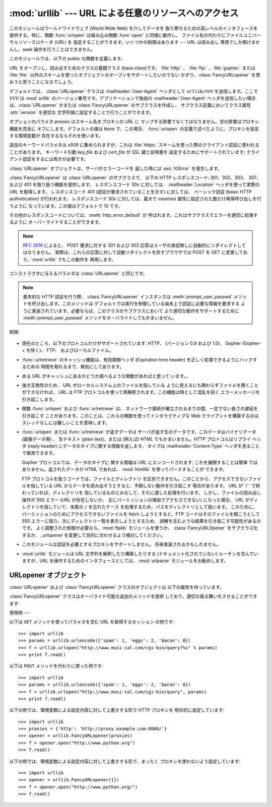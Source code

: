 
:mod:`urllib` --- URL による任意のリソースへのアクセス
======================================

.. module:: urllib
   :synopsis: URL による任意のネットワークリソースへのアクセス (socket が必要です)。


.. index::
   single: WWW
   single: World Wide Web
   single: URL

このモジュールはワールドワイドウェブ (World Wide Web) を介してデータを 取り寄せるための高レベルのインタフェースを提供する。特に、関数
:func:`urlopen` は組み込み関数 :func:`open` と同様に動作し、 ファイル名の代わりにファイルユニバーサルリソースロケータ (URL)
を 指定することができます。いくつかの制限はあります --- URL は読み出し 専用でしか開けませんし、seek 操作を行うことはできません。

このモジュールでは、以下の public な関数を定義します。


.. function:: urlopen(url[, data[, proxies]])

   URL で表されるネットワーク上のオブジェクトを読み込み用に開きます。 URL がスキーム識別子を持たないか、スキーム識別子が :file:`file:`
   である場合、ローカルシステムのファイルが (広範囲の改行サポート なしで) 開かれます。それ以外の場合は
   ネットワーク上のどこかにあるサーバへのソケットを開きます。 接続を作ることができない場合、 例外 :exc:`IOError`
   が送出されます。全ての処理がうまくいけば、 ファイル類似のオブジェクトが返されます。このオブジェクトは以下の メソッド:  :meth:`read` 、
   :meth:`readline` 、 :meth:`readlines` 、 :meth:`fileno` 、 :meth:`close` 、
   :meth:`info` そして :meth:`geturl` をサポートします。 また、イテレータプロトコルも正しくサポートしています。 注意:
   :meth:`read`の引数を省略または負の値を指定しても、データスト リームの最後まで読みこむ訳ではありません。ソケットからすべてのストリーム
   を読み込んだことを決定する一般的な方法は存在しません。

   :meth:`info` および :meth:`geturl` メソッドを除き、 これらのメソッドはファイルオブジェクトと同じインタフェースを持って います
   --- このマニュアルの :ref:`bltin-file-objects` セクションを 参照してください。 (ですが、このオブジェクトは組み込みのファイル
   オブジェクトではないので、まれに真の組み込みファイルオブジェクトが 必要な場所では使うことができません)

   .. index:: module: mimetools

   :meth:`info` メソッドは開いた URL に関連付けられたメタ情報 を含む :class:`mimetools.Message`
   クラスのインスタンスを返します。 URL へのアクセスメソッドが HTTP である場合、メタ情報中の ヘッダ情報はサーバが HTML
   ページを返すときに先頭に付加するヘッダ 情報です (Content-Length および Content-Type を含みます) 。 アクセスメソッドが FTP
   の場合、ファイル取得リクエストに応答 してサーバがファイルの長さを返したときには (これは現在では普通に なりましたが) Content-Length
   ヘッダがメタ情報に含められます。 Content-type ヘッダは MIME タイプが推測可能なときにメタ情報に
   含められます。アクセスメソッドがローカルファイルの場合、 返されるヘッダ情報にはファイルの最終更新日時を表す Date エントリ、 ファイルのサイズを示す
   Content-Length エントリ、そして推測される ファイル形式の Content-Type エントリが含まれます。 :mod:`mimetools`
   モジュールを 参照してください。

   .. index:: single: redirect

   :meth:`geturl` メソッドはページの実際の URL を返します。場合に よっては、HTTP サーバはクライアントの要求を他の URL に振り向け
   (redirect 、リダイレクト ) します。 関数 :func:`urlopen` はユーザに対してリダイレクトを透過的に
   行いますが、呼び出し側にとってクライアントがどの URL にリダイレクト されたかを知りたいときがあります。:meth:`geturl` メソッドを
   使うと、このリダイレクトされた URL を取得できます。

   *url* に :file:`http:` スキーム識別子を使う場合、*data* 引数を 与えて ``POST`` 形式のリクエストを行うことができます
   (通常リクエストの 形式は ``GET`` です)。引数 *data* は標準の
   :mimetype:`application/x-www-form-urlencoded` 形式でなければなりません; 以下の
   :func:`urlencode` 関数を参照してください。

   :func:`urlopen` 関数は認証を必要としないプロキシ (proxy) に対して 透過的に動作します。Unix または Windows 環境では、
   Python を起動 する前に、環境変数 :envvar:`http_proxy`、 :envvar:`ftp_proxy` 、および
   :envvar:`gopher_proxy` にそれぞれのプロキシサーバを指定する URL を 設定してください。 例えば (``'%'``
   はコマンドプロンプトです)::

      % http_proxy="http://www.someproxy.com:3128"
      % export http_proxy
      % python
      ...

   Windows 環境では、プロキシを指定する環境変数が設定されていない場合、 プロキシの設定値はレジストリの Internet Settings
   セクションから取得 されます。

   .. index:: single: Internet Config

   Macintosh 環境では、:func:`urlopen` は 「インターネットの設定」 (Internet Config) からプロキシ情報を取得します。

   別の方法として、オプション引数 *proxies* を使って明示的にプロキシを 設定することができます。この引数はスキーム名をプロキシの URL にマップする
   辞書型のオブジェクトでなくてはなりません。空の辞書を指定するとプロキシを 使いません。``None`` (デフォルトの値です) を指定すると、上で述べた
   ように環境変数で指定されたプロキシ設定を使います。例えば::

      # http://www.someproxy.com:3128 を http プロキシに使う
      proxies = {'http': 'http://www.someproxy.com:3128'}
      filehandle = urllib.urlopen(some_url, proxies=proxies)
      # プロキシを使わない
      filehandle = urllib.urlopen(some_url, proxies={})
      # 環境変数からプロキシを使う - 両方の表記とも同じ意味です。
      filehandle = urllib.urlopen(some_url, proxies=None)
      filehandle = urllib.urlopen(some_url)

   (訳注: 上記と矛盾する内容です。おそらく旧バージョンのドキュメントです) 関数 :func:`urlopen` は明示的なプロキシ指定をサポートしていません。
   環境変数のプロキシ設定を上書きしたい場合には :class:`URLopener` を使う か、:class:`FancyURLopener`
   などのサブクラスを使ってください。

   認証を必要とするプロキシは現在のところサポートされていません。 これは実装上の制限 (implementation limitation) と考えています。

   .. versionchanged:: 2.3
      *proxies* のサポートを追加しました。.


.. function:: urlretrieve(url[, filename[, reporthook[, data]]])

   URL で表されるネットワーク上のオブジェクトを、必要に応じてローカルな ファイルにコピーします。URL がローカルなファイルを指定していたり、
   オブジェクトのコピーが正しくキャッシュされていれば、そのオブジェクトは コピーされません。タプル ``(filename, headers)`` を
   返し、*filename* はローカルで見つかったオブジェクトに対する ファイル名で、*headers* は :func:`urlopen` が返した
   (おそらくキャッシュされているリモートの) オブジェクトに :meth:`info` を適用して得られるものになります。 :func:`urlopen`
   と同じ例外を送出します。

   2 つめの引数がある場合、オブジェクトのコピー先となるファイルの位置を 指定します (もしなければ、ファイルの場所は一時ファイル (tmpfile) の
   置き場になり、名前は適当につけられます)。 3 つめの引数がある場合、ネットワークとの接続が確立された際に一度
   呼び出され、以降データのブロックが読み出されるたびに呼び出されるフック 関数 (hook function) を指定します。フック関数には 3 つの引数が渡され
   ます; これまで転送されたブロック数のカウント、バイト単位で表された ブロックサイズ、ファイルの総サイズです。3 つ目のファイルの総サイズ
   は、ファイル取得の際の応答時にファイルサイズを返さない古い FTP サーバ では ``-1`` になります。

   *url* が :file:`http:` スキーム識別子を使っていた場合、オプション 引数 *data* を与えることで ``POST``
   リクエストを行うよう 指定することができます (通常リクエストの形式は ``GET`` です)。 *data* 引数は標準の
   :mimetype:`application/x-www-form-urlencoded` 形式でなくてはなりません; 以下の
   :func:`urlencode` 関数を参照して ください。

   .. versionchanged:: 2.5
      :func:`'urlretrieve()'` は、予想 (これは *Content-Length* ヘッダにより 通知されるサイズです)
      よりも取得できるデータ量が少ないことを検知した場合、 :exc:`ContentTooShortError` を発生します。これは、例えば、ダウンロードが
      中断された場合などに発生します。

      *Content-Length* は下限として扱われます: より多いデータがある場合、 urlretrieve
      はそのデータを読みますが、より少ないデータしか取得できない場合、 これは exception を発生します。

      このような場合にもダウンロードされたデータを取得することは可能で、これは  exception インスタンスの :attr:`content`
      属性に保存されています。

      *Content-Length* ヘッダが無い場合、urlretrieve はダウンロードされた
      データのサイズをチェックできず、単にそれを返します。この場合は、 ダウンロードは成功したと見なす必要があります。.


.. data:: _urlopener

   パブリック関数 :func:`urlopen` および :func:`urlretrieve`  は :class:`FancyURLopener`
   クラスのインスタンスを生成します。 インスタンスは要求された動作に応じて使用されます。 この機能をオーバライドするために、プログラマは
   :class:`URLopener`  または :class:`FancyURLopener` のサブクラスを作り、そのクラスから 生成したインスタンスを変数
   ``urllib._urlopener`` に代入した 後、呼び出したい関数を呼ぶことができます。 例えば、アプリケーションが
   :class:`URLopener` が定義しているのとは 異なった :mailheader:`User-Agent` ヘッダを指定したい場合があるかも
   しれません。この機能は以下のコードで実現できます::

      import urllib

      class AppURLopener(urllib.FancyURLopener):
          version = "App/1.7"

      urllib._urlopener = AppURLopener()


.. function:: urlcleanup()

   以前の :func:`urlretrieve` で生成された可能性のあるキャッシュを 消去します。


.. function:: quote(string[, safe])

   *string* に含まれる特殊文字を ``%xx`` エスケープで置換 （quote）します。 アルファベット、数字、および文字 ``'_.-'`` は
   quote 処理 を行いません。オプションのパラメタ *safe* は quote 処理しない 追加の文字を指定します --- デフォルトの値は ``'/'``
   です。

   例: ``quote('/~connolly/')`` は ``'/%7econnolly/'`` になります。


.. function:: quote_plus(string[, safe])

   :func:`quote` と似ていますが、加えて空白文字をプラス記号 ("+") に 置き換えます。これは HTML フォームの値を quote 処理する際に
   必要な機能です。もとの文字列におけるプラス記号は *safe* に含まれて いない限りエスケープ置換されます。上と同様に、*safe* の デフォルトの値は
   ``'/'`` です。


.. function:: unquote(string)

   ``%xx`` エスケープをエスケープが表す 1 文字に置き換えます。

   例: ``unquote('/%7Econnolly/')`` は ``'/~connolly/'`` になります。


.. function:: unquote_plus(string)

   :func:`unquote` と似ていますが、加えてプラス記号を空白文字に置き換 えます。これは quote 処理された HTML
   フォームの値を元に戻すのに必要な 機能です。


.. function:: urlencode(query[, doseq])

   マップ型オブジェクト、または 2 つの要素をもったタプルからなるシーケンス を、 "URL にエンコードされた (url-encoded)" に変換して、
   上述の :func:`urlopen` のオプション引数 *data* に適した 形式にします。この関数はフォームのフィールド値でできた辞書を ``POST``
   型のリクエストに渡すときに便利です。 返される文字列は ``key=value`` のペアを ``'&'`` で区切ったシーケンスで、*key* と
   *value* の双方は上の :func:`quote_plus` で quote 処理されます。 オプションのパラメタ *doseq*
   が与えられていて、その評価結果が真 であった場合、シーケンス *doseq* の個々の要素について ``key=value`` のペアが生成されます。 2
   つの要素をもったタプルからなるシーケンスが引数 *query* として使われた 場合、各タプルの最初の値が key で、2 番目の値が value になります。
   このときエンコードされた文字列中のパラメタの順番はシーケンス中のタプルの順番 と同じになります。 :mod:`cgi` モジュールでは、関数
   :func:`parse_qs` および :func:`parse_qsl` を提供しており、クエリ文字列を解析して Python
   のデータ構造にするのに利用できます。


.. function:: pathname2url(path)

   ローカルシステムにおける記法で表されたパス名 *path* を、URL に おけるパス部分の形式に変換します。この関数は完全な URL を生成するわけ
   ではありません。返される値は常に :func:`quote` を使って quote 処理 されたものになります。


.. function:: url2pathname(path)

   URL のパスの部分 *path* をエンコードされた URL の形式からローカル システムにおけるパス記法に変換します。この関数は *path* をデコード
   するために :func:`unquote` を使います。


.. class:: URLopener([proxies[, **x509]])

   URL をオープンし、読み出すためのクラスの基礎クラス (base class)です。 :file:`http:` 、 :file:`ftp:`
   、:file:`gopher:` または :file:`file:`  以外のスキームを使ったオブジェクトのオープンをサポートしたいのでない
   かぎり、:class:`FancyURLopener` を使おうと思うことになるでしょう。

   デフォルトでは、 :class:`URLopener` クラスは :mailheader:`User-Agent` ヘッダとして ``urllib/VVV``
   を送信します。ここで *VVV* は :mod:`urllib` のバージョン番号です。アプリケーションで独自の
   :mailheader:`User-Agent` ヘッダを送信したい場合は、:class:`URLopener`  かまたは
   :class:`FancyURLopener` のサブクラスを作成し、 サブクラス定義においてクラス属性 :attr:`version` を適切な
   文字列値に設定することで行うことができます。

   オプションのパラメタ *proxies* はスキーム名をプロキシの URL に マップする辞書でなくてはなりません。空の辞書はプロキシ機能を完全に
   オフにします。デフォルトの値は ``None`` で、この場合、 :func:`urlopen` の定義で述べたように、プロキシを設定する環境変数が
   存在するならそれを使います。

   追加のキーワードパラメタは *x509* に集められますが、これは :file:`https:` スキームを使った際のクライアント認証に使われることがあります。
   キーワード引数 *key_file* および *cert_file* が SSL 鍵と証明書を 設定するためにサポートされています;
   クライアント認証をするには両方が必要です。

   :class:`URLopener` オブジェクトは、サーバがエラーコードを 返した時には :exc:`IOError` を発生します。


.. class:: FancyURLopener(...)

   :class:`FancyURLopener` は :class:`URLopener` のサブクラスで、 以下の HTTP レスポンスコード:
   301、302、303、 307、および 401 を取り扱う機能を提供します。 レスポンスコード 30x に対しては、
   :mailheader:`Location` ヘッダを使って実際の URL を取得します。 レスポンスコード 401 (認証が要求されていることを示す)
   に対しては、 ベーシック認証 (basic HTTP authintication) が行われます。 レスポンスコード 30x に対しては、最大で
   *maxtries* 属性に指定された数だけ再帰呼び出しを行うように なっています。この値はデフォルトで 10 です。

   その他のレスポンスコードについては、:meth:`http_error_default` が 呼ばれます。これはサブクラスでエラーを適切に処理するように
   オーバーライドすることができます。

   .. note::

      :rfc:`2616` によると、 POST 要求に対する 301 および 302  応答はユーザの承認無しに自動的にリダイレクトしてはなりません。
      実際は、これらの応答に対して自動リダイレクトを許すブラウザでは POST を GET に変更しており、:mod:`urllib` でもこの動作を 再現します。

   コンストラクタに与えるパラメタは :class:`URLopener` と同じです。

   .. note::

      基本的な HTTP 認証を行う際、 :class:`FancyURLopener` インスタンスは :meth:`prompt_user_passwd`
      メソッドを呼び出します。このメソッドは デフォルトでは実行を制御している端末上で認証に必要な情報を要求する
      ように実装されています。必要ならば、このクラスのサブクラスにおいて より適切な動作をサポートするために :meth:`prompt_user_passwd`
      メソッドをオーバライドしてもかまいません。


.. exception:: ContentTooShortError(msg[, content])

   この例外は :func:`urlretrieve` 関数が、ダウンロードされたデータの 量が予期した量 (*Content-Length* ヘッダで与えられる)
   よりも少ない ことを検知した際に発生します。:attr:`content` 属性には (恐らく途中までの)  ダウンロードされたデータが格納されています。

   .. versionadded:: 2.5

制限:

  .. index::
     pair: HTTP; protocol
     pair: Gopher; protocol
     pair: FTP; protocol

* 現在のところ、以下のプロトコルだけがサポートされています: HTTP、 (バージョン 0.9 および 1.0)、 Gopher (Gopher-+
  を除く)、 FTP、 およびローカルファイル。

* :func:`urlretrieve` のキャッシュ機能は、有効期限ヘッダ (Expiration time header)
  を正しく処理できるようにハックするための 時間を取れるまで、無効にしてあります。

* ある URL がキャッシュにあるかどうか調べるような関数があればと思って います。。

* 後方互換性のため、 URL がローカルシステム上のファイルを指している ように見えるにも関わらずファイルを開くことができなければ、 URL は FTP
  プロトコルを使って再解釈されます。この機能は時として混乱を招く エラーメッセージを引き起こします。

* 関数 :func:`urlopen` および :func:`urlretrieve` は、
  ネットワーク接続が確立されるまでの間、一定でない長さの遅延を引き起こす ことがあります。このことは、これらの関数を使ってインタラクティブな Web
  クライアントを構築するのはスレッドなしには難しいことを意味します。

  .. index::
     single: HTML
     pair: HTTP; protocol

* :func:`urlopen` または :func:`urlretrieve` が返すデータは サーバが返す生のデータです。このデータはバイナリデータ
  (画像データ等) 、 生テキスト (plain text)、または (例えば) HTML でもかまいません。HTTP プロトコルはリプライ ヘッダ (reply
  header) にデータのタイプに関する情報を返します。 タイプは :mailheader:`Content-Type` ヘッダを見ることで推測できます。

  .. index::
     pair: Gopher; protocol
     module: htmllib

  Gopher プロトコルでは、データのタイプに 関する情報は URL にエンコードされます; これを展開することは簡単 ではありません。返されたデータが
  HTML であれば、 :mod:`htmllib` を使ってパースすることが できます。

  .. index:: single: FTP

  FTP プロトコルを扱うコードでは、ファイルとディレクトリ を区別できません。このことから、アクセスできないファイルを指している URL
  からデータを読み出そうとすると、予期しない動作を引き起こす 場合があります。 URL が``/`` で終わっていれば、ディレクトリを
  指しているものとみなして、それに適した処理を行います。 しかし、ファイルの読み出し操作が 550 エラー (URL が存在しないか、
  主にパーミッションの理由でアクセスできない) になった場合、 URL がディレクトリを指していて、末尾の ``/`` を忘れたケース
  を処理するため、パスをディレクトリとして扱います。 このために、パーミッションのためにアクセスできないファイルを fetch しようとすると、FTP
  コードはそのファイルを開こうとして 550  エラーに陥り、次にディレクトリ一覧を表示しようとするため、 誤解を生むような結果を引き起こす可能性があるのです。
  よく調整された制御が必要なら、:mod:`ftplib` モジュールを使うか、 :class:`FancyURLOpener` をサブクラス化するか、
  *_urlopener* を変更して目的に合わせるよう検討してください。

* このモジュールは認証を必要とするプロキシをサポートしません。 将来実装されるかもしれません。

  .. index:: module: urlparse

* :mod:`urllib` モジュールは URL 文字列を解釈したり構築したりする (ドキュメント化されていない) ルーチンを含んでいますが、URL
  を操作するためのインタフェースとしては、 :mod:`urlparse` モジュールをお勧めします。


.. _urlopener-objs:

URLopener オブジェクト
----------------

.. sectionauthor:: Skip Montanaro <skip@mojam.com>


:class:`URLopener` および :class:`FancyURLopener` クラスのオブジェクトは 以下の属性を持っています。


.. method:: URLopener.open(fullurl[, data])

   適切なプロトコルを使って *fullurl* を開きます。このメソッドは キャッシュとプロキシ情報を設定し、その後適切な open メソッドを入力引数
   つきで呼び出します。認識できないスキームが与えられた場合、 :meth:`open_unknown` が呼び出されます。 *data* 引数は
   :func:`urlopen` の引数 *data* と同じ意味を持っています。


.. method:: URLopener.open_unknown(fullurl[, data])

   オーバライド可能な、未知のタイプの URL を開くためのインタフェースです。


.. method:: URLopener.retrieve(url[, filename[, reporthook[, data]]])

   *url* のコンテンツを取得し、*filename* に書き込みます。 返り値はタプルで、ローカルシステムにおけるファイル名と、 応答ヘッダ (URL
   がリモートを指している場合)  または ``None``  (URL がローカルを指している場合) からなります。呼び出し側の処理は その後
   *filename* を開いて内容を読み出さなくてはなりません。 *filename* が与えられており、かつ URL がローカルシステム上の
   ファイルを示しているばあい、入力ファイル名が返されます。URL が ローカルのファイルを示しておらず、かつ *filename* が与えられて
   いない場合、ファイル名は入力 URL の最後のパス構成要素につけられた拡張子と 同じ拡張子を :func:`tempfile.mktemp`
   につけたものになります。 *reporthook* を与える場合、この変数は 3 つの数値パラメタを受け取る 関数でなくてはなりません。この関数はデータの塊
   (chunk) がネットワークから 読み込まれるたびに呼び出されます。ローカルの URL を与えた場合 *reporthook* は無視されます。

   *url* が :file:`http:` スキーム識別子を使っている場合、オプションの 引数  *data* を与えて ``POST``
   リクエストを行うよう指定できます (通常のリクエストの形式は ``GET`` です) 。   引数 *data* は標準の
   :mimetype:`application/x-www-form-urlencoded`  形式でなくてはなりません; 上の
   :func:`urlencode` を参照して下さい。


.. attribute:: URLopener.version

   URL をオープンするオブジェクトのユーザエージェントを指定する 変数です。:mod:`urllib` を特定のユーザエージェントであると
   サーバに通知するには、サブクラスの中でこの値をクラス変数として 値を設定するか、コンストラクタの中でベースクラスを呼び出す前に 値を設定してください。

:class:`FancyURLopener` クラスはオーバライド可能な追加のメソッドを提供 しており、適切な振る舞いをさせることができます:


.. method:: FancyURLopener.prompt_user_passwd(host, realm)

   指定されたセキュリティ領域 (security realm) 下にある与えられたホスト において、ユーザ認証に必要な情報を返すための関数です。この関数が
   返す値は ``(user, password)`` 、からなるタプルなくて はなりません。値はベーシック認証 (basic authentication)
   で使われます。

   このクラスでの実装では、端末に情報を入力するようプロンプトを出します; ローカルの環境において適切な形で対話型モデルを使うには、このメソッドを
   オーバライドしなければなりません。


使用例
---

.. _urllib examples:

以下は ``GET`` メソッドを使ってパラメタを含む URL を取得するセッション の例です::

   >>> import urllib
   >>> params = urllib.urlencode({'spam': 1, 'eggs': 2, 'bacon': 0})
   >>> f = urllib.urlopen("http://www.musi-cal.com/cgi-bin/query?%s" % params)
   >>> print f.read()

以下は ``POST`` メソッドを代わりに使った例です::

   >>> import urllib
   >>> params = urllib.urlencode({'spam': 1, 'eggs': 2, 'bacon': 0})
   >>> f = urllib.urlopen("http://www.musi-cal.com/cgi-bin/query", params)
   >>> print f.read()

以下の例では、環境変数による設定内容に対して上書きする形で HTTP プロキシを 明示的に設定しています::

   >>> import urllib
   >>> proxies = {'http': 'http://proxy.example.com:8080/'}
   >>> opener = urllib.FancyURLopener(proxies)
   >>> f = opener.open("http://www.python.org")
   >>> f.read()

以下の例では、環境変数による設定内容に対して上書きする形で、まったく プロキシを使わないよう設定しています::

   >>> import urllib
   >>> opener = urllib.FancyURLopener({})
   >>> f = opener.open("http://www.python.org/")
   >>> f.read()

